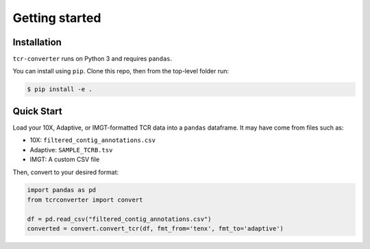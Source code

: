 Getting started
===============

Installation
------------

``tcr-converter`` runs on Python 3 and requires ``pandas``.

You can install using ``pip``. Clone this repo, then from the top-level folder run:

.. code-block:: console

   $ pip install -e .


Quick Start
-----------

Load your 10X, Adaptive, or IMGT-formatted TCR data into a ``pandas`` dataframe. It may have come from files such as:

* 10X: ``filtered_contig_annotations.csv``
* Adaptive: ``SAMPLE_TCRB.tsv``
* IMGT: A custom CSV file

Then, convert to your desired format:

.. code-block:: python

    import pandas as pd
    from tcrconverter import convert

    df = pd.read_csv("filtered_contig_annotations.csv")
    converted = convert.convert_tcr(df, fmt_from='tenx', fmt_to='adaptive')
